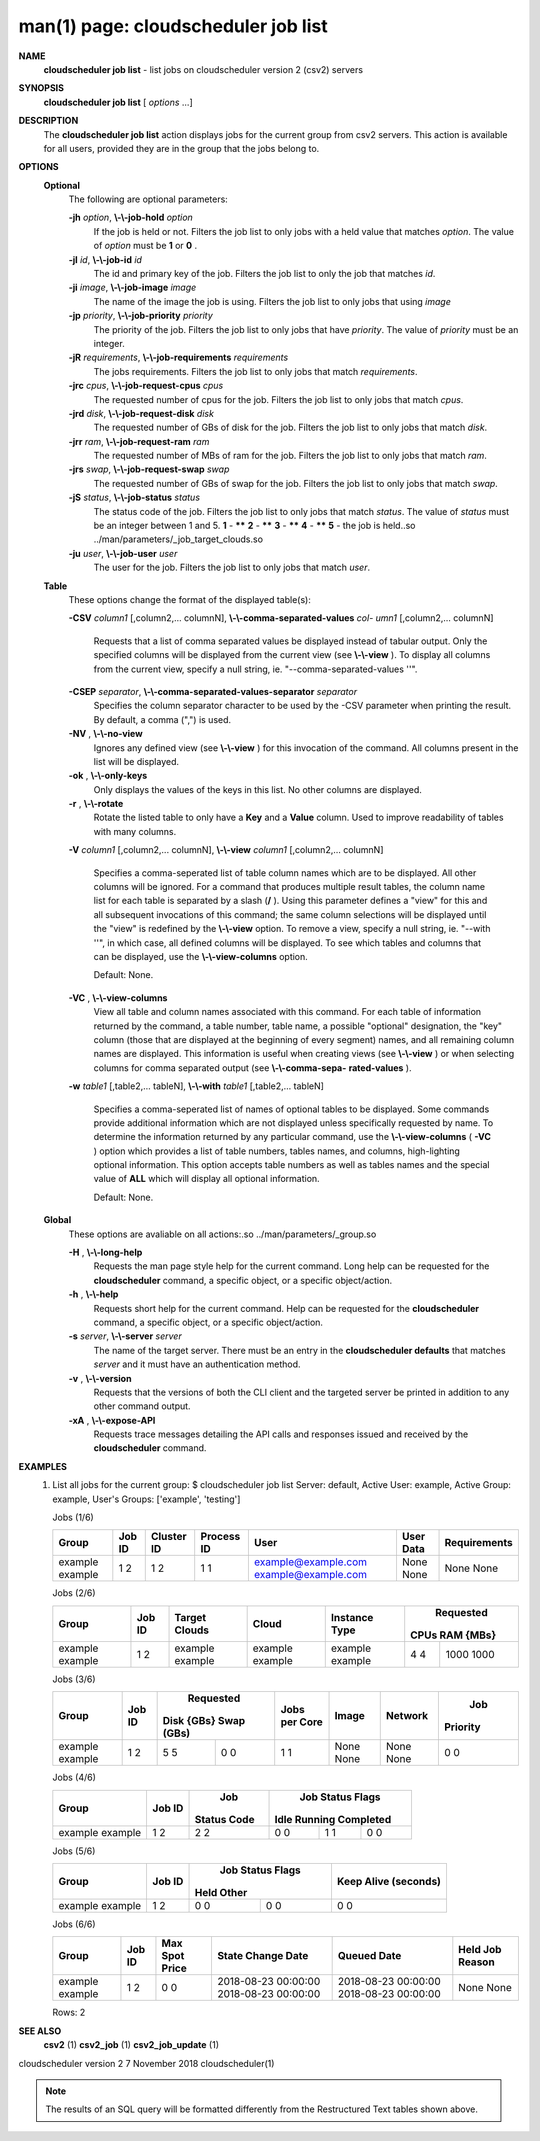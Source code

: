 .. File generated by /hepuser/crlb/Git/cloudscheduler/utilities/cli_doc_to_rst - DO NOT EDIT
..
.. To modify the contents of this file:
..   1. edit the man page file(s) ".../cloudscheduler/cli/man/csv2_job_list.1"
..   2. run the utility ".../cloudscheduler/utilities/cli_doc_to_rst"
..

man(1) page: cloudscheduler job list
====================================

 
 
 
**NAME**  
       **cloudscheduler  job list** 
       - list jobs on cloudscheduler version 2 (csv2) 
       servers
 
**SYNOPSIS**  
       **cloudscheduler job list** 
       [ *options*
       ...] 
 
**DESCRIPTION**  
       The **cloudscheduler job list** 
       action displays jobs for the current  group 
       from  csv2  servers.   This action is available for all users, provided
       they are in the group that the jobs belong to.
 
 
**OPTIONS**  
   **Optional**  
       The following are optional parameters:
 
       **-jh** *option*,  **\\-\\-job-hold** *option* 
              If the job is held or not.  Filters the job list  to  only  jobs
              with a held value that matches *option*. 
              The value of *option*
              must 
              be **1** 
              or **0** .  
 
       **-jI** *id*,  **\\-\\-job-id** *id* 
              The id and primary key of the job.  Filters the job list to only
              the job that matches *id*.  
 
       **-ji** *image*,  **\\-\\-job-image** *image* 
              The name of the image the job is using.  Filters the job list to
              only jobs that using *image* 
 
       **-jp** *priority*,  **\\-\\-job-priority** *priority* 
              The priority of the job.  Filters the job list to only jobs that
              have *priority*. 
              The value of *priority*
              must be an integer. 
 
       **-jR** *requirements*,  **\\-\\-job-requirements** *requirements* 
              The  jobs  requirements.  Filters the job list to only jobs that
              match *requirements*.  
 
       **-jrc** *cpus*,  **\\-\\-job-request-cpus** *cpus* 
              The requested number of cpus for the job.  Filters the job  list
              to only jobs that match *cpus*.  
 
       **-jrd** *disk*,  **\\-\\-job-request-disk** *disk* 
              The  requested  number  of GBs of disk for the job.  Filters the
              job list to only jobs that match *disk*.  
 
       **-jrr** *ram*,  **\\-\\-job-request-ram** *ram* 
              The requested number of MBs of ram for the job.  Filters the job
              list to only jobs that match *ram*.  
 
       **-jrs** *swap*,  **\\-\\-job-request-swap** *swap* 
              The  requested  number  of GBs of swap for the job.  Filters the
              job list to only jobs that match *swap*.  
 
       **-jS** *status*,  **\\-\\-job-status** *status* 
              The status code of the job.  Filters the job list to  only  jobs
              that  match  *status*. 
              The  value  of *status*
              must be an integer 
              between 1 and 5.  **1** 
              - ****** **2** 
              - ****** **3** 
              - ****** **4** 
              - ****** **5**  
              - the job is held..so ../man/parameters/_job_target_clouds.so
 
       **-ju** *user*,  **\\-\\-job-user** *user* 
              The  user  for  the job.  Filters the job list to only jobs that
              match *user*.  
 
   **Table**  
       These options change the format of the displayed table(s):
 
       **-CSV** *column1*
       [,column2,...  columnN], **\\-\\-comma-separated-values** *col-* 
       *umn1*
       [,column2,... columnN] 
              Requests  that  a  list  of  comma separated values be displayed
              instead of tabular output.  Only the specified columns  will  be
              displayed  from  the  current view (see **\\-\\-view** ). 
              To display all 
              columns from the  current  view,  specify  a  null  string,  ie.
              "--comma-separated-values ''".
 
 
       **-CSEP** *separator*,  **\\-\\-comma-separated-values-separator** *separator* 
              Specifies  the column separator character to be used by the -CSV
              parameter when printing the result.  By default, a  comma  (",")
              is used.
 
 
       **-NV** ,  **\\-\\-no-view**  
              Ignores any defined view (see **\\-\\-view** 
              ) for this invocation of the 
              command.  All columns present in the list will be displayed.
 
       **-ok** ,  **\\-\\-only-keys**  
              Only displays the values of the keys in  this  list.   No  other
              columns are displayed.
 
       **-r** ,  **\\-\\-rotate**  
              Rotate  the  listed table to only have a **Key** 
              and a **Value** 
              column. 
              Used to improve readability of tables with many columns.
 
       **-V** *column1*
       [,column2,... columnN], **\\-\\-view** *column1*
       [,column2,... columnN] 
              Specifies a comma-seperated list of table column names which are
              to be displayed.  All other columns will be ignored.  For a 
              command that produces multiple result tables, the column name  list
              for  each table is separated by a slash (**/** ). 
              Using this 
              parameter defines a "view" for this and all subsequent invocations  of
              this command; the same column selections will be displayed until
              the "view" is redefined by the **\\-\\-view** 
              option.  To remove a view, 
              specify  a  null  string,  ie.  "--with  ''", in which case, all
              defined columns will be displayed.  To see which tables and 
              columns that can be displayed, use the **\\-\\-view-columns** 
              option. 
 
              Default: None.
 
       **-VC** ,  **\\-\\-view-columns**  
              View  all  table  and column names associated with this command.
              For each table of information returned by the command,  a  table
              number, table name, a possible "optional" designation, the "key"
              column (those that are displayed at the beginning of every  
              segment) names, and all remaining column names are displayed.  This
              information is useful when creating views (see **\\-\\-view** 
              )  or  when 
              selecting  columns for comma separated output (see **\\-\\-comma-sepa-**  
              **rated-values** ).  
 
       **-w** *table1*
       [,table2,... tableN], **\\-\\-with** *table1*
       [,table2,... tableN] 
              Specifies a comma-seperated list of names of optional tables  to
              be  displayed.   Some  commands  provide  additional information
              which are not displayed unless specifically requested  by  name.
              To determine the information returned by any particular command,
              use the **\\-\\-view-columns** 
              ( **-VC** 
              ) option which provides a list of 
              table  numbers,  tables names, and columns, high-lighting optional
              information.  This option  accepts  table  numbers  as  well  as
              tables names and the special value of **ALL** 
              which will display all 
              optional information.
 
              Default: None.
 
   **Global**  
       These  options  are  avaliable  on   all   actions:.so   
       ../man/parameters/_group.so
 
       **-H** ,  **\\-\\-long-help**  
              Requests  the man page style help for the current command.  Long
              help can be requested for the **cloudscheduler** 
              command, a specific 
              object, or a specific object/action.
 
       **-h** ,  **\\-\\-help**  
              Requests  short  help  for  the  current  command.   Help can be
              requested for the **cloudscheduler** 
              command, a specific object,  or 
              a specific object/action.
 
       **-s** *server*,  **\\-\\-server** *server* 
              The  name  of  the target server.  There must be an entry in the
              **cloudscheduler defaults** 
              that matches *server*
              and it must have  an 
              authentication method.
 
       **-v** ,  **\\-\\-version**  
              Requests  that  the versions of both the CLI client and the 
              targeted server be printed in addition to any other command output.
 
       **-xA** ,  **\\-\\-expose-API**  
              Requests trace messages detailing the API  calls  and  responses
              issued and received by the **cloudscheduler** 
              command. 
 
**EXAMPLES**  
       1.     List all jobs for the current group:
              $ cloudscheduler job list
              Server: default, Active User: example, Active Group: example, User's Groups: ['example', 'testing']
 
              Jobs (1/6)

              +---------+--------+------------+------------+---------------------+-----------+--------------+
              + Group   | Job ID | Cluster ID | Process ID | User                | User Data | Requirements +
              +=========+========+============+============+=====================+===========+==============+
              | example | 1      | 1          | 1          | example@example.com | None      | None         |
              | example | 2      | 2          | 1          | example@example.com | None      | None         |
              +---------+--------+------------+------------+---------------------+-----------+--------------+

 
              Jobs (2/6)

              +---------+--------+---------------+---------+---------------+-----------+-----------+
              +         |        |               |         |               |       Requested       +
              + Group   | Job ID | Target Clouds | Cloud   | Instance Type |   CPUs      RAM {MBs} +
              +=========+========+===============+=========+===============+===========+===========+
              | example | 1      | example       | example | example       | 4         | 1000      |
              | example | 2      | example       | example | example       | 4         | 1000      |
              +---------+--------+---------------+---------+---------------+-----------+-----------+

 
              Jobs (3/6)

              +---------+--------+------------+------------+---------------+-------+---------+----------+
              +         |        |        Requested        |               |       |         |   Job    +
              + Group   | Job ID | Disk {GBs}   Swap (GBs) | Jobs per Core | Image | Network | Priority +
              +=========+========+============+============+===============+=======+=========+==========+
              | example | 1      | 5          | 0          | 1             | None  | None    | 0        |
              | example | 2      | 5          | 0          | 1             | None  | None    | 0        |
              +---------+--------+------------+------------+---------------+-------+---------+----------+

 
              Jobs (4/6)

              +---------+--------+-------------+------------------+------------------+------------------+
              +         |        |     Job     |                    Job Status Flags                    +
              + Group   | Job ID | Status Code |       Idle             Running           Completed     +
              +=========+========+=============+==================+==================+==================+
              | example | 1      | 2           | 0                | 1                | 0                |
              | example | 2      | 2           | 0                | 1                | 0                |
              +---------+--------+-------------+------------------+------------------+------------------+

 
              Jobs (5/6)

              +---------+--------+------------------+------------------+----------------------+
              +         |        |          Job Status Flags           |                      +
              + Group   | Job ID |       Held              Other       | Keep Alive (seconds) +
              +=========+========+==================+==================+======================+
              | example | 1      | 0                | 0                | 0                    |
              | example | 2      | 0                | 0                | 0                    |
              +---------+--------+------------------+------------------+----------------------+

 
              Jobs (6/6)

              +---------+--------+----------------+---------------------+---------------------+-----------------+
              + Group   | Job ID | Max Spot Price | State Change Date   | Queued Date         | Held Job Reason +
              +=========+========+================+=====================+=====================+=================+
              | example | 1      | 0              | 2018-08-23 00:00:00 | 2018-08-23 00:00:00 | None            |
              | example | 2      | 0              | 2018-08-23 00:00:00 | 2018-08-23 00:00:00 | None            |
              +---------+--------+----------------+---------------------+---------------------+-----------------+

              Rows: 2
 
**SEE ALSO**  
       **csv2** 
       (1) **csv2_job** 
       (1) **csv2_job_update** 
       (1) 
 
 
 
cloudscheduler version 2        7 November 2018              cloudscheduler(1)
 

.. note:: The results of an SQL query will be formatted differently from the Restructured Text tables shown above.
